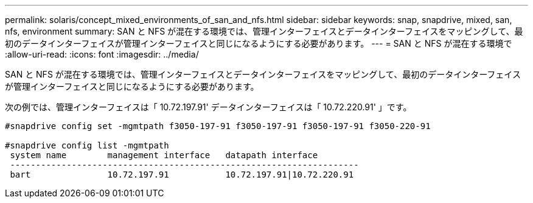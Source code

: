 ---
permalink: solaris/concept_mixed_environments_of_san_and_nfs.html 
sidebar: sidebar 
keywords: snap, snapdrive, mixed, san, nfs, environment 
summary: SAN と NFS が混在する環境では、管理インターフェイスとデータインターフェイスをマッピングして、最初のデータインターフェイスが管理インターフェイスと同じになるようにする必要があります。 
---
= SAN と NFS が混在する環境で
:allow-uri-read: 
:icons: font
:imagesdir: ../media/


[role="lead"]
SAN と NFS が混在する環境では、管理インターフェイスとデータインターフェイスをマッピングして、最初のデータインターフェイスが管理インターフェイスと同じになるようにする必要があります。

次の例では、管理インターフェイスは「 10.72.197.91' データインターフェイスは「 10.72.220.91' 」です。

[listing]
----

#snapdrive config set -mgmtpath f3050-197-91 f3050-197-91 f3050-197-91 f3050-220-91

#snapdrive config list -mgmtpath
 system name        management interface   datapath interface
 --------------------------------------------------------------------
 bart               10.72.197.91           10.72.197.91|10.72.220.91
----